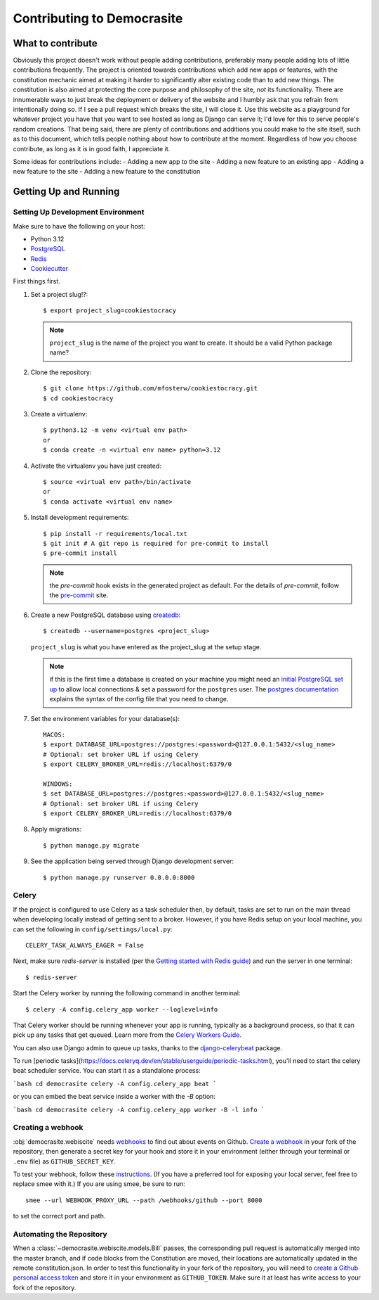 ***************************
Contributing to Democrasite
***************************


What to contribute
==================

Obviously this project doesn't work without people adding contributions,
preferably many people adding lots of little contributions frequently. The
project is oriented towards contributions which add new apps or features, with
the constitution mechanic aimed at making it harder to significantly alter
existing code than to add new things. The constitution is also aimed at
protecting the core purpose and philosophy of the site, *not* its
functionality. There are innumerable ways to just break the deployment or
delivery of the website and I humbly ask that you refrain from intentionally
doing so. If I see a pull request which breaks the site, I will close it. Use
this website as a playground for whatever project you have that you want to
see hosted as long as Django can serve it; I'd love for this to serve
people's random creations. That being said, there are plenty of contributions
and additions you could make to the site itself, such as to this document,
which tells people nothing about how to contribute at the moment. Regardless of
how you choose contribute, as long as it is in good faith, I appreciate it.

Some ideas for contributions include:
- Adding a new app to the site
- Adding a new feature to an existing app
- Adding a new feature to the site
- Adding a new feature to the constitution


.. Adapted from https://cookiecutter-django.readthedocs.io/en/latest/developing-locally.html

Getting Up and Running
======================

Setting Up Development Environment
----------------------------------

Make sure to have the following on your host:

* Python 3.12
* PostgreSQL_
* Redis_
* Cookiecutter_

First things first.

#. Set a project slug!?::

    $ export project_slug=cookiestocracy

   .. note::

       ``project_slug`` is the name of the project you want to create. It should be a valid Python package name?

#. Clone the repository::

    $ git clone https://github.com/mfosterw/cookiestocracy.git
    $ cd cookiestocracy

#. Create a virtualenv::

    $ python3.12 -m venv <virtual env path>
    or
    $ conda create -n <virtual env name> python=3.12

#. Activate the virtualenv you have just created::

    $ source <virtual env path>/bin/activate
    or
    $ conda activate <virtual env name>

#. Install development requirements::

    $ pip install -r requirements/local.txt
    $ git init # A git repo is required for pre-commit to install
    $ pre-commit install

   .. note::

       the `pre-commit` hook exists in the generated project as default.
       For the details of `pre-commit`, follow the `pre-commit`_ site.

#. Create a new PostgreSQL database using createdb_::

    $ createdb --username=postgres <project_slug>

   ``project_slug`` is what you have entered as the project_slug at the setup stage.

   .. note::

       if this is the first time a database is created on your machine you might need an
       `initial PostgreSQL set up`_ to allow local connections & set a password for
       the ``postgres`` user. The `postgres documentation`_ explains the syntax of the config file
       that you need to change.


#. Set the environment variables for your database(s)::

    MACOS:
    $ export DATABASE_URL=postgres://postgres:<password>@127.0.0.1:5432/<slug_name>
    # Optional: set broker URL if using Celery
    $ export CELERY_BROKER_URL=redis://localhost:6379/0

    WINDOWS:
    $ set DATABASE_URL=postgres://postgres:<password>@127.0.0.1:5432/<slug_name>
    # Optional: set broker URL if using Celery
    $ export CELERY_BROKER_URL=redis://localhost:6379/0

   .. seealso::

       To help setting up your environment variables, you have a few options:

       * create an ``.env`` file in the root of your project and define all the variables you need in it.
         There's a .env.sample in the root of the repository which you can rename to serve as a basis.
         Then you just need to have ``DJANGO_READ_DOT_ENV_FILE=True`` in your machine and all the variables
         will be read.
       * Use a local environment manager like `direnv`_

#. Apply migrations::

    $ python manage.py migrate

#. See the application being served through Django development server::

    $ python manage.py runserver 0.0.0.0:8000

.. _PostgreSQL: https://www.postgresql.org/download/
.. _Redis: https://redis.io/download
.. _CookieCutter: https://github.com/cookiecutter/cookiecutter
.. _createdb: https://www.postgresql.org/docs/current/static/app-createdb.html
.. _initial PostgreSQL set up: https://web.archive.org/web/20190303010033/http://suite.opengeo.org/docs/latest/dataadmin/pgGettingStarted/firstconnect.html
.. _postgres documentation: https://www.postgresql.org/docs/current/static/auth-pg-hba-conf.html
.. _pre-commit: https://pre-commit.com/
.. _direnv: https://direnv.net/


Celery
------

If the project is configured to use Celery as a task scheduler then, by default, tasks are set to run on the main thread when developing locally instead of getting sent to a broker. However, if you have Redis setup on your local machine, you can set the following in ``config/settings/local.py``::

    CELERY_TASK_ALWAYS_EAGER = False

Next, make sure `redis-server` is installed (per the `Getting started with
Redis guide`_) and run the server in one terminal::

    $ redis-server

Start the Celery worker by running the following command in another terminal::

    $ celery -A config.celery_app worker --loglevel=info

That Celery worker should be running whenever your app is running, typically as
a background process, so that it can pick up any tasks that get queued. Learn
more from the `Celery Workers Guide`_.

You can also use Django admin to queue up tasks, thanks to the
`django-celerybeat`_ package.

To run [periodic tasks](https://docs.celeryq.dev/en/stable/userguide/periodic-tasks.html),
you'll need to start the celery beat scheduler service. You can start it as a
standalone process:

```bash
cd democrasite
celery -A config.celery_app beat
```

or you can embed the beat service inside a worker with the `-B` option:

```bash
cd democrasite
celery -A config.celery_app worker -B -l info
```

.. _Getting started with Redis guide: https://redis.io/docs/getting-started/
.. _Celery Workers Guide: https://docs.celeryq.dev/en/stable/userguide/workers.html
.. _django-celerybeat: https://django-celery-beat.readthedocs.io/en/latest/


Creating a webhook
------------------

:obj:`democrasite.webiscite` needs `webhooks`_ to find out about events on
Github. `Create a webhook`_ in your fork of the repository, then generate a
secret key for your hook and store it in your environment (either through your
terminal or ``.env`` file) as ``GITHUB_SECRET_KEY``.

To test your webhook, follow these `instructions`_. (If you have a preferred
tool for exposing your local server, feel free to replace smee with it.) If you
are using smee, be sure to run::

   smee --url WEBHOOK_PROXY_URL --path /webhooks/github --port 8000

to set the correct port and path.

.. _webhooks: https://docs.github.com/en/developers/webhooks-and-events/webhooks/about-webhooks
.. _create a webhook: https://docs.github.com/en/webhooks/using-webhooks/creating-webhooks
.. _instructions: https://docs.github.com/en/webhooks/using-webhooks/handling-webhook-deliveries


Automating the Repository
-------------------------

When a :class:`~democrasite.webiscite.models.Bill` passes, the corresponding
pull request is automatically merged into the master branch, and if code blocks
from the Constitution are moved, their locations are automatically updated in
the remote constitution.json. In order to test this functionality in your fork
of the repository, you will need to `create a Github personal access token`_
and store it in your environment as ``GITHUB_TOKEN``. Make sure it at least has
write access to your fork of the repository.

.. _create a Github personal access token: https://docs.github.com/en/authentication/keeping-your-account-and-data-secure/managing-your-personal-access-tokens

